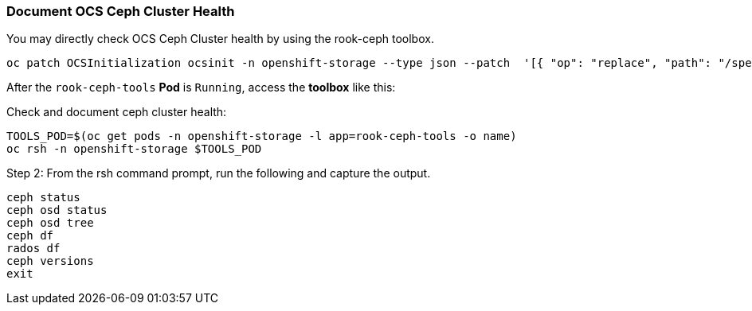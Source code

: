 
=== Document OCS Ceph Cluster Health

You may directly check OCS Ceph Cluster health by using the rook-ceph toolbox.
[source,role="execute"]
----
oc patch OCSInitialization ocsinit -n openshift-storage --type json --patch  '[{ "op": "replace", "path": "/spec/enableCephTools", "value": true }]'
----

After the `rook-ceph-tools` *Pod* is `Running`, access the *toolbox* like this:

.Check and document ceph cluster health:
[source,role="execute"]
----
TOOLS_POD=$(oc get pods -n openshift-storage -l app=rook-ceph-tools -o name)
oc rsh -n openshift-storage $TOOLS_POD
----

.Step 2: From the rsh command prompt, run the following and capture the output.
[source,shell]
----
ceph status
ceph osd status
ceph osd tree
ceph df
rados df
ceph versions
exit
----
